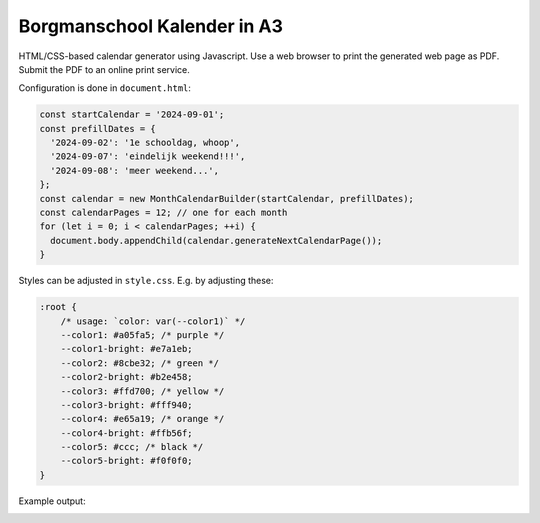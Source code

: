 Borgmanschool Kalender in A3
============================

HTML/CSS-based calendar generator using Javascript. Use a web browser to
print the generated web page as PDF. Submit the PDF to an online print
service.

Configuration is done in ``document.html``:

.. code-block:: javascript

    const startCalendar = '2024-09-01';
    const prefillDates = {
      '2024-09-02': '1e schooldag, whoop',
      '2024-09-07': 'eindelijk weekend!!!',
      '2024-09-08': 'meer weekend...',
    };
    const calendar = new MonthCalendarBuilder(startCalendar, prefillDates);
    const calendarPages = 12; // one for each month
    for (let i = 0; i < calendarPages; ++i) {
      document.body.appendChild(calendar.generateNextCalendarPage());
    }

Styles can be adjusted in ``style.css``. E.g. by adjusting these:

.. code-block:: css

    :root {
        /* usage: `color: var(--color1)` */
        --color1: #a05fa5; /* purple */
        --color1-bright: #e7a1eb;
        --color2: #8cbe32; /* green */
        --color2-bright: #b2e458;
        --color3: #ffd700; /* yellow */
        --color3-bright: #fff940;
        --color4: #e65a19; /* orange */
        --color4-bright: #ffb56f;
        --color5: #ccc; /* black */
        --color5-bright: #f0f0f0;
    }

Example output:

.. image:: ./example.png
   :width: 800
   :alt: Screenshot of multipage A3 PDF output
